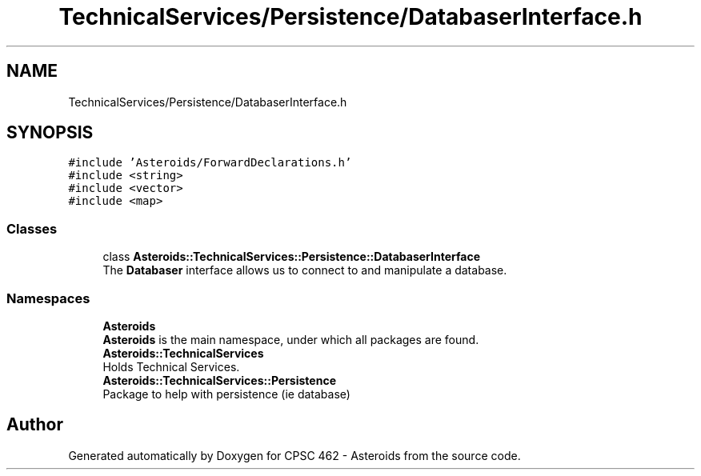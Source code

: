 .TH "TechnicalServices/Persistence/DatabaserInterface.h" 3 "Fri Dec 14 2018" "CPSC 462 - Asteroids" \" -*- nroff -*-
.ad l
.nh
.SH NAME
TechnicalServices/Persistence/DatabaserInterface.h
.SH SYNOPSIS
.br
.PP
\fC#include 'Asteroids/ForwardDeclarations\&.h'\fP
.br
\fC#include <string>\fP
.br
\fC#include <vector>\fP
.br
\fC#include <map>\fP
.br

.SS "Classes"

.in +1c
.ti -1c
.RI "class \fBAsteroids::TechnicalServices::Persistence::DatabaserInterface\fP"
.br
.RI "The \fBDatabaser\fP interface allows us to connect to and manipulate a database\&. "
.in -1c
.SS "Namespaces"

.in +1c
.ti -1c
.RI " \fBAsteroids\fP"
.br
.RI "\fBAsteroids\fP is the main namespace, under which all packages are found\&. "
.ti -1c
.RI " \fBAsteroids::TechnicalServices\fP"
.br
.RI "Holds Technical Services\&. "
.ti -1c
.RI " \fBAsteroids::TechnicalServices::Persistence\fP"
.br
.RI "Package to help with persistence (ie database) "
.in -1c
.SH "Author"
.PP 
Generated automatically by Doxygen for CPSC 462 - Asteroids from the source code\&.
